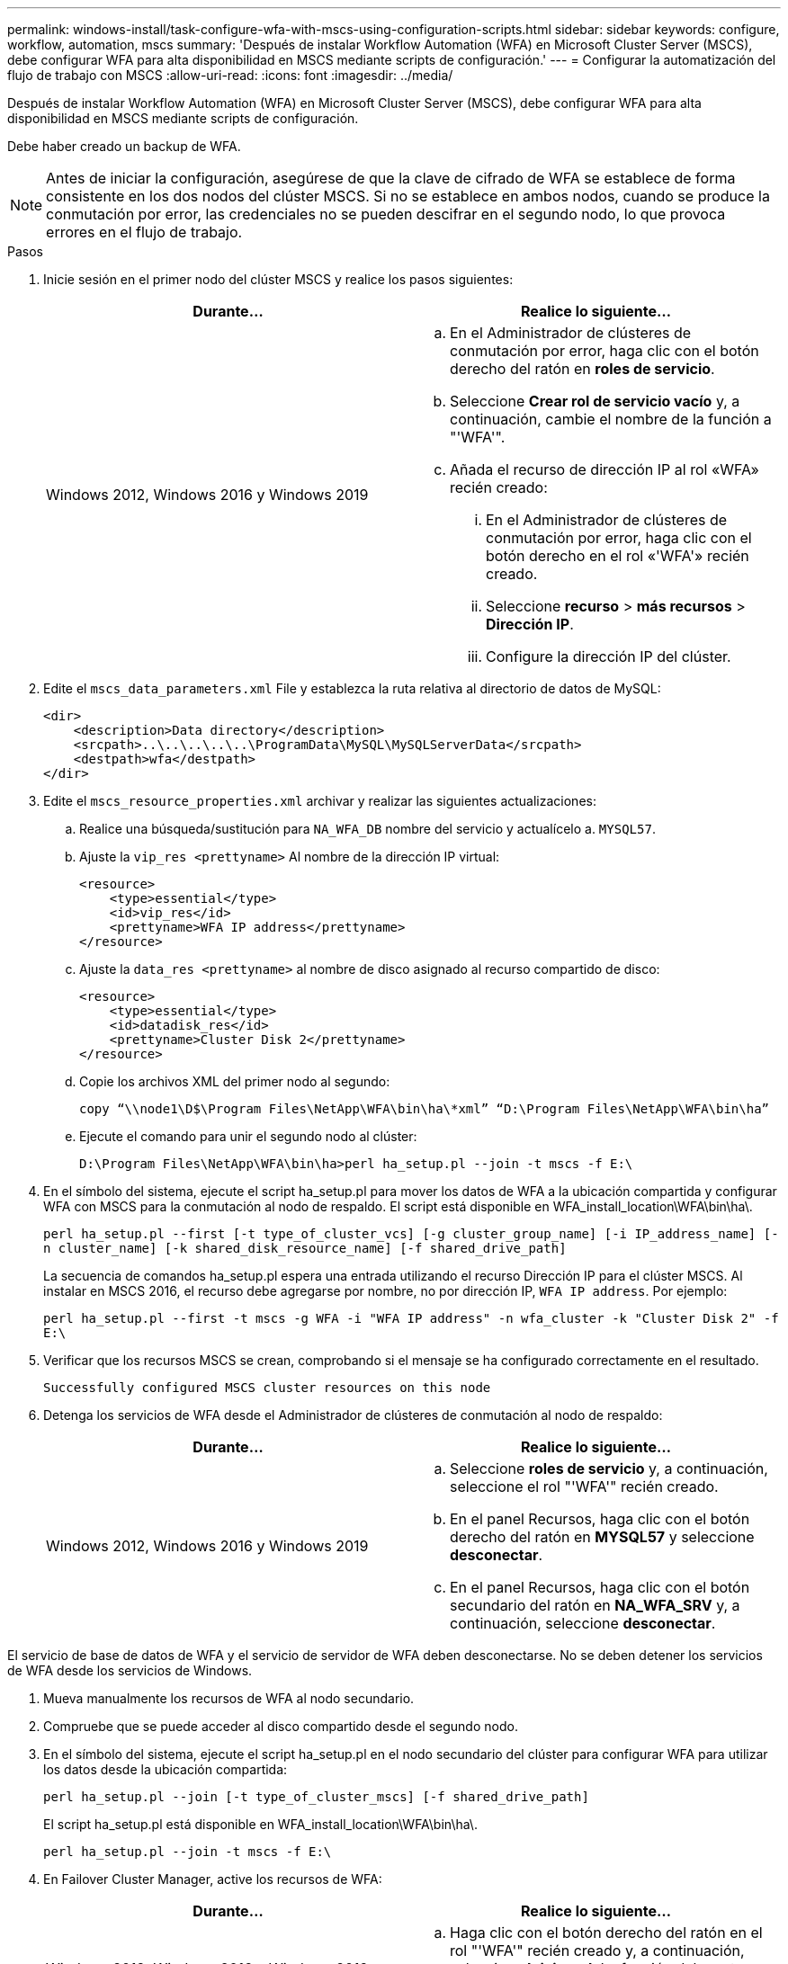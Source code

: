 ---
permalink: windows-install/task-configure-wfa-with-mscs-using-configuration-scripts.html 
sidebar: sidebar 
keywords: configure, workflow, automation, mscs 
summary: 'Después de instalar Workflow Automation (WFA) en Microsoft Cluster Server (MSCS), debe configurar WFA para alta disponibilidad en MSCS mediante scripts de configuración.' 
---
= Configurar la automatización del flujo de trabajo con MSCS
:allow-uri-read: 
:icons: font
:imagesdir: ../media/


[role="lead"]
Después de instalar Workflow Automation (WFA) en Microsoft Cluster Server (MSCS), debe configurar WFA para alta disponibilidad en MSCS mediante scripts de configuración.

Debe haber creado un backup de WFA.


NOTE: Antes de iniciar la configuración, asegúrese de que la clave de cifrado de WFA se establece de forma consistente en los dos nodos del clúster MSCS. Si no se establece en ambos nodos, cuando se produce la conmutación por error, las credenciales no se pueden descifrar en el segundo nodo, lo que provoca errores en el flujo de trabajo.

.Pasos
. Inicie sesión en el primer nodo del clúster MSCS y realice los pasos siguientes:
+
[cols="2*"]
|===
| Durante... | Realice lo siguiente... 


 a| 
Windows 2012, Windows 2016 y Windows 2019
 a| 
.. En el Administrador de clústeres de conmutación por error, haga clic con el botón derecho del ratón en *roles de servicio*.
.. Seleccione *Crear rol de servicio vacío* y, a continuación, cambie el nombre de la función a "'WFA'".
.. Añada el recurso de dirección IP al rol «WFA» recién creado:
+
... En el Administrador de clústeres de conmutación por error, haga clic con el botón derecho en el rol «'WFA'» recién creado.
... Seleccione *recurso* > *más recursos* > *Dirección IP*.
... Configure la dirección IP del clúster.




|===
. Edite el `mscs_data_parameters.xml` File y establezca la ruta relativa al directorio de datos de MySQL:
+
[listing]
----
<dir>
    <description>Data directory</description>
    <srcpath>..\..\..\..\..\ProgramData\MySQL\MySQLServerData</srcpath>
    <destpath>wfa</destpath>
</dir>
----
. Edite el `mscs_resource_properties.xml` archivar y realizar las siguientes actualizaciones:
+
.. Realice una búsqueda/sustitución para `NA_WFA_DB` nombre del servicio y actualícelo a. `MYSQL57`.
.. Ajuste la `vip_res <prettyname>` Al nombre de la dirección IP virtual:
+
[listing]
----
<resource>
    <type>essential</type>
    <id>vip_res</id>
    <prettyname>WFA IP address</prettyname>
</resource>
----
.. Ajuste la `data_res <prettyname>` al nombre de disco asignado al recurso compartido de disco:
+
[listing]
----
<resource>
    <type>essential</type>
    <id>datadisk_res</id>
    <prettyname>Cluster Disk 2</prettyname>
</resource>
----
.. Copie los archivos XML del primer nodo al segundo:
+
`copy “\\node1\D$\Program Files\NetApp\WFA\bin\ha\*xml” “D:\Program Files\NetApp\WFA\bin\ha”`

.. Ejecute el comando para unir el segundo nodo al clúster:
+
`D:\Program Files\NetApp\WFA\bin\ha>perl ha_setup.pl --join -t mscs -f E:\`



. En el símbolo del sistema, ejecute el script ha_setup.pl para mover los datos de WFA a la ubicación compartida y configurar WFA con MSCS para la conmutación al nodo de respaldo. El script está disponible en WFA_install_location\WFA\bin\ha\.
+
`perl ha_setup.pl --first [-t type_of_cluster_vcs] [-g cluster_group_name] [-i IP_address_name] [-n cluster_name] [-k shared_disk_resource_name] [-f shared_drive_path]`

+
La secuencia de comandos ha_setup.pl espera una entrada utilizando el recurso Dirección IP para el clúster MSCS. Al instalar en MSCS 2016, el recurso debe agregarse por nombre, no por dirección IP, `WFA IP address`. Por ejemplo:

+
`perl ha_setup.pl --first -t mscs -g WFA -i "WFA IP address" -n wfa_cluster -k "Cluster Disk 2" -f E:\`

. Verificar que los recursos MSCS se crean, comprobando si el mensaje se ha configurado correctamente en el resultado.
+
[listing]
----
Successfully configured MSCS cluster resources on this node
----
. Detenga los servicios de WFA desde el Administrador de clústeres de conmutación al nodo de respaldo:
+
[cols="2*"]
|===
| Durante... | Realice lo siguiente... 


 a| 
Windows 2012, Windows 2016 y Windows 2019
 a| 
.. Seleccione *roles de servicio* y, a continuación, seleccione el rol "'WFA'" recién creado.
.. En el panel Recursos, haga clic con el botón derecho del ratón en *MYSQL57* y seleccione *desconectar*.
.. En el panel Recursos, haga clic con el botón secundario del ratón en *NA_WFA_SRV* y, a continuación, seleccione *desconectar*.


|===


El servicio de base de datos de WFA y el servicio de servidor de WFA deben desconectarse. No se deben detener los servicios de WFA desde los servicios de Windows.

. Mueva manualmente los recursos de WFA al nodo secundario.
. Compruebe que se puede acceder al disco compartido desde el segundo nodo.
. En el símbolo del sistema, ejecute el script ha_setup.pl en el nodo secundario del clúster para configurar WFA para utilizar los datos desde la ubicación compartida:
+
`perl ha_setup.pl --join [-t type_of_cluster_mscs] [-f shared_drive_path]`

+
El script ha_setup.pl está disponible en WFA_install_location\WFA\bin\ha\.

+
`perl ha_setup.pl --join -t mscs -f E:\`

. En Failover Cluster Manager, active los recursos de WFA:
+
[cols="2*"]
|===
| Durante... | Realice lo siguiente... 


 a| 
Windows 2012, Windows 2016 y Windows 2019
 a| 
.. Haga clic con el botón derecho del ratón en el rol "'WFA'" recién creado y, a continuación, seleccione *Iniciar rol*. La función debe estar en el estado en ejecución y los recursos individuales deben estar en el estado en línea.


|===
. Cambiar manualmente al segundo nodo del clúster MSCS.
. Compruebe que los servicios de WFA comiencen correctamente en el segundo nodo del clúster.

